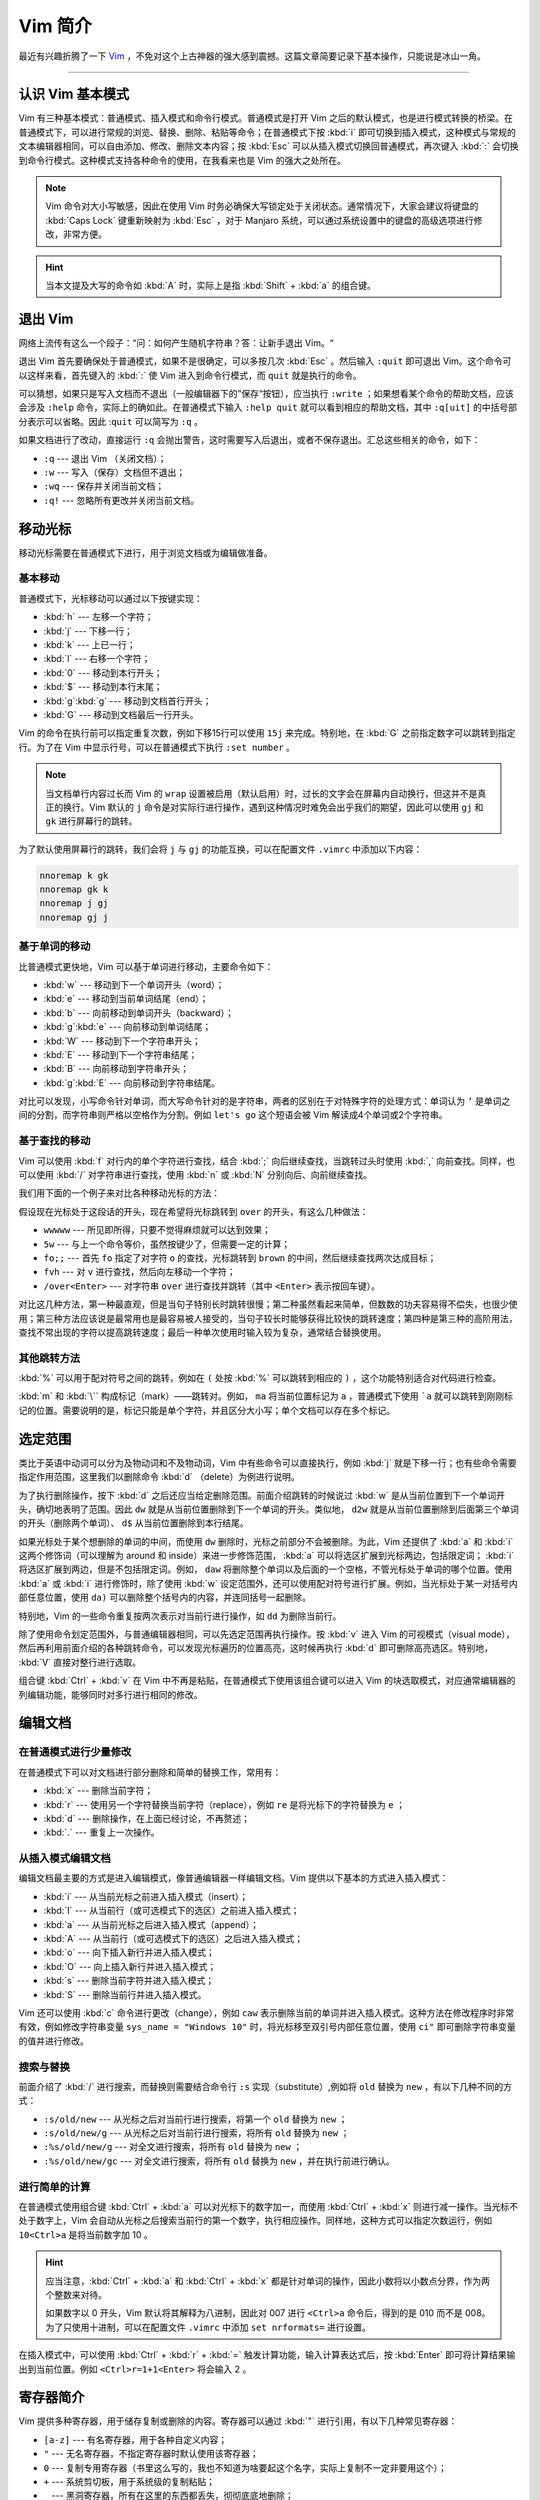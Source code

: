 Vim 简介
======================================

最近有兴趣折腾了一下 `Vim <https://www.vim.org/>`_ ，不免对这个上古神器的强大感到震撼。这篇文章简要记录下基本操作，只能说是冰山一角。


----


认识 Vim 基本模式
--------------------------------------

Vim 有三种基本模式：普通模式、插入模式和命令行模式。普通模式是打开 Vim 之后的默认模式，也是进行模式转换的桥梁。在普通模式下，可以进行常规的浏览、替换、删除、粘贴等命令；在普通模式下按 :kbd:`i` 即可切换到插入模式，这种模式与常规的文本编辑器相同，可以自由添加、修改、删除文本内容；按 :kbd:`Esc` 可以从插入模式切换回普通模式，再次键入 :kbd:`:` 会切换到命令行模式。这种模式支持各种命令的使用，在我看来也是 Vim 的强大之处所在。

.. note::

    Vim 命令对大小写敏感，因此在使用 Vim 时务必确保大写锁定处于关闭状态。通常情况下，大家会建议将键盘的 :kbd:`Caps Lock` 键重新映射为 :kbd:`Esc` ，对于 Manjaro 系统，可以通过系统设置中的键盘的高级选项进行修改，非常方便。

.. hint::

    当本文提及大写的命令如 :kbd:`A` 时，实际上是指 :kbd:`Shift` + :kbd:`a` 的组合键。


退出 Vim
--------------------------------------

网络上流传有这么一个段子：“问：如何产生随机字符串？答：让新手退出 Vim。“

退出 Vim 首先要确保处于普通模式，如果不是很确定，可以多按几次 :kbd:`Esc` 。然后输入 ``:quit`` 即可退出 Vim。这个命令可以这样来看，首先键入的 :kbd:`:` 使 Vim 进入到命令行模式，而 ``quit`` 就是执行的命令。

可以猜想，如果只是写入文档而不退出（一般编辑器下的”保存“按钮），应当执行 ``:write`` ；如果想看某个命令的帮助文档，应该会涉及 ``:help`` 命令，实际上的确如此。在普通模式下输入 ``:help quit`` 就可以看到相应的帮助文档，其中 ``:q[uit]`` 的中括号部分表示可以省略。因此 :``quit`` 可以简写为 ``:q`` 。

如果文档进行了改动，直接运行 ``:q`` 会抛出警告，这时需要写入后退出，或者不保存退出。汇总这些相关的命令，如下：

- ``:q`` --- 退出 Vim （关闭文档）；
- ``:w`` --- 写入（保存）文档但不退出；
- ``:wq`` --- 保存并关闭当前文档；
- ``:q!`` --- 忽略所有更改并关闭当前文档。


移动光标
--------------------------------------

移动光标需要在普通模式下进行，用于浏览文档或为编辑做准备。

基本移动
~~~~~~~~~~~~~~~~~~~~~~~~~~~~~~~~~~~~~~

普通模式下，光标移动可以通过以下按键实现：

- :kbd:`h` --- 左移一个字符；
- :kbd:`j` --- 下移一行；
- :kbd:`k` --- 上已一行；
- :kbd:`l` --- 右移一个字符；
- :kbd:`0` --- 移动到本行开头；
- :kbd:`$` --- 移动到本行末尾；
- :kbd:`g`\ :kbd:`g` --- 移动到文档首行开头；
- :kbd:`G` --- 移动到文档最后一行开头。

Vim 的命令在执行前可以指定重复次数，例如下移15行可以使用 ``15j`` 来完成。特别地，在 :kbd:`G` 之前指定数字可以跳转到指定行。为了在 Vim 中显示行号，可以在普通模式下执行 ``:set number`` 。

.. note::

    当文档单行内容过长而 Vim 的 ``wrap`` 设置被启用（默认启用）时，过长的文字会在屏幕内自动换行，但这并不是真正的换行。Vim 默认的 ``j`` 命令是对实际行进行操作，遇到这种情况时难免会出乎我们的期望，因此可以使用 ``gj`` 和 ``gk`` 进行屏幕行的跳转。


为了默认使用屏幕行的跳转，我们会将 ``j`` 与 ``gj`` 的功能互换，可以在配置文件 ``.vimrc`` 中添加以下内容：

.. code-block:: text

    nnoremap k gk
    nnoremap gk k
    nnoremap j gj
    nnoremap gj j


基于单词的移动
~~~~~~~~~~~~~~~~~~~~~~~~~~~~~~~~~~~~~~

比普通模式更快地，Vim 可以基于单词进行移动，主要命令如下：

- :kbd:`w` --- 移动到下一个单词开头（word）；
- :kbd:`e` --- 移动到当前单词结尾（end）；
- :kbd:`b` --- 向前移动到单词开头（backward）；
- :kbd:`g`\ :kbd:`e` --- 向前移动到单词结尾；
- :kbd:`W` --- 移动到下一个字符串开头；
- :kbd:`E` --- 移动到下一个字符串结尾；
- :kbd:`B` --- 向前移动到字符串开头；
- :kbd:`g`\ :kbd:`E` --- 向前移动到字符串结尾。

对比可以发现，小写命令针对单词，而大写命令针对的是字符串，两者的区别在于对特殊字符的处理方式：单词认为 ``‘`` 是单词之间的分割，而字符串则严格以空格作为分割。例如 ``let's go`` 这个短语会被 Vim 解读成4个单词或2个字符串。

基于查找的移动
~~~~~~~~~~~~~~~~~~~~~~~~~~~~~~~~~~~~~~

Vim 可以使用 :kbd:`f` 对行内的单个字符进行查找，结合 :kbd:`;` 向后继续查找，当跳转过头时使用 :kbd:`,` 向前查找。同样，也可以使用 :kbd:`/` 对字符串进行查找，使用 :kbd:`n` 或 :kbd:`N` 分别向后、向前继续查找。

我们用下面的一个例子来对比各种移动光标的方法：

.. code-block::text
    The quick brown fox jumps over the lazy dog.

假设现在光标处于这段话的开头，现在希望将光标跳转到 ``over`` 的开头，有这么几种做法：

- ``wwwww`` --- 所见即所得，只要不觉得麻烦就可以达到效果；
- ``5w`` --- 与上一个命令等价，虽然按键少了，但需要一定的计算；
- ``fo;;`` --- 首先 ``fo`` 指定了对字符 ``o`` 的查找，光标跳转到 ``brown`` 的中间，然后继续查找两次达成目标；
- ``fvh`` --- 对 ``v`` 进行查找，然后向左移动一个字符；
- ``/over<Enter>`` --- 对字符串 ``over`` 进行查找并跳转（其中 ``<Enter>`` 表示按回车键）。

对比这几种方法，第一种最直观，但是当句子特别长时跳转很慢；第二种虽然看起来简单，但数数的功夫容易得不偿失，也很少使用；第三种方法应该说是最常用也是最容易被人接受的，当句子较长时能够获得比较快的跳转速度；第四种是第三种的高阶用法，查找不常出现的字符以提高跳转速度；最后一种单次使用时输入较为复杂，通常结合替换使用。

其他跳转方法
~~~~~~~~~~~~~~~~~~~~~~~~~~~~~~~~~~~~~~

:kbd:`%` 可以用于配对符号之间的跳转，例如在 ``(`` 处按 :kbd:`%` 可以跳转到相应的 ``)`` ，这个功能特别适合对代码进行检查。

:kbd:`m` 和 :kbd:`\`` 构成标记（mark）——跳转对。例如， ``ma`` 将当前位置标记为 ``a`` ，普通模式下使用 ```a`` 就可以跳转到刚刚标记的位置。需要说明的是，标记只能是单个字符，并且区分大小写；单个文档可以存在多个标记。


选定范围
--------------------------------------

类比于英语中动词可以分为及物动词和不及物动词，Vim 中有些命令可以直接执行，例如 :kbd:`j` 就是下移一行；也有些命令需要指定作用范围，这里我们以删除命令 :kbd:`d` （delete）为例进行说明。

为了执行删除操作，按下 :kbd:`d` 之后还应当给定删除范围。前面介绍跳转的时候说过 :kbd:`w` 是从当前位置到下一个单词开头，确切地表明了范围。因此 ``dw`` 就是从当前位置删除到下一个单词的开头。类似地， ``d2w`` 就是从当前位置删除到后面第三个单词的开头（删除两个单词）、 ``d$`` 从当前位置删除到本行结尾。

如果光标处于某个想删除的单词的中间，而使用 ``dw`` 删除时，光标之前部分不会被删除。为此，Vim 还提供了 :kbd:`a` 和 :kbd:`i` 这两个修饰词（可以理解为 around 和 inside）来进一步修饰范围， :kbd:`a` 可以将选区扩展到光标两边，包括限定词； :kbd:`i` 将选区扩展到两边，但是不包括限定词。例如， ``daw`` 将删除整个单词以及后面的一个空格，不管光标处于单词的哪个位置。使用 :kbd:`a` 或 :kbd:`i` 进行修饰时，除了使用 :kbd:`w` 设定范围外，还可以使用配对符号进行扩展。例如，当光标处于某一对括号内部任意位置，使用 ``da)`` 可以删除整个括号内的内容，并连同括号一起删除。

特别地，Vim 的一些命令重复按两次表示对当前行进行操作，如 ``dd`` 为删除当前行。

除了使用命令划定范围外，与普通编辑器相同，可以先选定范围再执行操作。按 :kbd:`v` 进入 Vim 的可视模式（visual mode），然后再利用前面介绍的各种跳转命令，可以发现光标遍历的位置高亮，这时候再执行 :kbd:`d` 即可删除高亮选区。特别地， :kbd:`V` 直接对整行进行选取。

组合键 :kbd:`Ctrl` + :kbd:`v` 在 Vim 中不再是粘贴，在普通模式下使用该组合键可以进入 Vim 的块选取模式，对应通常编辑器的列编辑功能，能够同时对多行进行相同的修改。


编辑文档
--------------------------------------



在普通模式进行少量修改
~~~~~~~~~~~~~~~~~~~~~~~~~~~~~~~~~~~~~~

在普通模式下可以对文档进行部分删除和简单的替换工作，常用有：

- :kbd:`x` --- 删除当前字符；
- :kbd:`r` --- 使用另一个字符替换当前字符（replace），例如 ``re`` 是将光标下的字符替换为 ``e`` ；
- :kbd:`d` --- 删除操作，在上面已经讨论，不再赘述；
- :kbd:`.` --- 重复上一次操作。


从插入模式编辑文档
~~~~~~~~~~~~~~~~~~~~~~~~~~~~~~~~~~~~~~

编辑文档最主要的方式是进入编辑模式，像普通编辑器一样编辑文档。Vim 提供以下基本的方式进入插入模式：

- :kbd:`i` --- 从当前光标之前进入插入模式（insert）；
- :kbd:`I` --- 从当前行（或可选模式下的选区）之前进入插入模式；
- :kbd:`a` --- 从当前光标之后进入插入模式（append）；
- :kbd:`A` --- 从当前行（或可选模式下的选区）之后进入插入模式；
- :kbd:`o` --- 向下插入新行并进入插入模式；
- :kbd:`O` --- 向上插入新行并进入插入模式；
- :kbd:`s` --- 删除当前字符并进入插入模式；
- :kbd:`S` --- 删除当前行并进入插入模式。

Vim 还可以使用 :kbd:`c` 命令进行更改（change），例如 ``caw`` 表示删除当前的单词并进入插入模式。这种方法在修改程序时非常有效，例如修改字符串变量 ``sys_name = "Windows 10"`` 时，将光标移至双引号内部任意位置，使用 ``ci"`` 即可删除字符串变量的值并进行修改。 


搜索与替换
~~~~~~~~~~~~~~~~~~~~~~~~~~~~~~~~~~~~~~

前面介绍了 :kbd:`/` 进行搜索，而替换则需要结合命令行 ``:s`` 实现（substitute）,例如将 ``old`` 替换为 ``new`` ，有以下几种不同的方式：

- ``:s/old/new`` --- 从光标之后对当前行进行搜索，将第一个 ``old`` 替换为 ``new`` ；
- ``:s/old/new/g`` --- 从光标之后对当前行进行搜索，将所有 ``old`` 替换为 ``new`` ；
- ``:%s/old/new/g`` --- 对全文进行搜索，将所有 ``old`` 替换为 ``new`` ；
- ``:%s/old/new/gc`` --- 对全文进行搜索，将所有 ``old`` 替换为 ``new`` ，并在执行前进行确认。


进行简单的计算
~~~~~~~~~~~~~~~~~~~~~~~~~~~~~~~~~~~~~~

在普通模式使用组合键 :kbd:`Ctrl` + :kbd:`a` 可以对光标下的数字加一，而使用 :kbd:`Ctrl` + :kbd:`x` 则进行减一操作。当光标不处于数字上，Vim 会自动从光标之后搜索当前行的第一个数字，执行相应操作。同样地，这种方式可以指定次数运行，例如 ``10<Ctrl>a`` 是将当前数字加 10 。

.. hint::

    应当注意，:kbd:`Ctrl` + :kbd:`a` 和 :kbd:`Ctrl` + :kbd:`x` 都是针对单词的操作，因此小数将以小数点分界，作为两个整数来对待。

    如果数字以 0 开头，Vim 默认将其解释为八进制，因此对 007 进行 ``<Ctrl>a`` 命令后，得到的是 010 而不是 008。为了只使用十进制，可以在配置文件 ``.vimrc`` 中添加 ``set nrformats=`` 进行设置。


在插入模式中，可以使用 :kbd:`Ctrl` + :kbd:`r` + :kbd:`=` 触发计算功能，输入计算表达式后，按 :kbd:`Enter` 即可将计算结果输出到当前位置。例如 ``<Ctrl>r=1+1<Enter>`` 将会输入 2 。


寄存器简介
--------------------------------------

Vim 提供多种寄存器，用于储存复制或删除的内容。寄存器可以通过 :kbd:`"` 进行引用，有以下几种常见寄存器：

- ``[a-z]`` --- 有名寄存器，用于各种自定义内容；
- ``"`` --- 无名寄存器，不指定寄存器时默认使用该寄存器；
- ``0`` --- 复制专用寄存器（书里这么写的，我也不知道为啥要起这个名字，实际上复制不一定非要用这个）；
- ``+`` --- 系统剪切板，用于系统级的复制粘贴；
- ``_`` --- 黑洞寄存器，所有在这里的东西都丢失，彻彻底底地删除；
- ``=`` --- 表达式寄存器，可以用于计算；
- ``%`` --- 当前文件名。

还有一些其他寄存器，这里不多赘述。


复制与粘贴
~~~~~~~~~~~~~~~~~~~~~~~~~~~~~~~~~~~~~~

以复制粘贴这个经典的例子来介绍寄存器的使用。

复制可以使用 :kbd:`y` 来实现（yank），而粘贴使用 :kbd:`p` 完成（paste）。复制时需要指定范围，可以用限定词来指定，如 ``yaw`` 为复制当前单词；也可以用可视模式进行选择。 :kbd:`p` 默认将内容粘贴在光标之后（Vim 会自动判断是否换行），也可用 :kbd:`P` 粘贴在之前，或使用可视模式进行选择替换。特别地， ``yy`` 将对当前行进行复制。

上面这种直接复制的方法没有指定寄存器，默认使用无名寄存器 ``"`` ,即 ``yy`` 命令等价于 ``""yy`` （第一个 ``"`` 表示使用寄存器，第二个 ``"`` 表示使用无名寄存器）。使用无名寄存器容易导致复制的内容丢失，我们看下面一个例子：

.. code-block:: text

    1) 使用 `yy` 命令复制本行；
    2) 使用 `dd` 命令删除本行；
    3）尝试在此使用 `p` 命令将第一行内容粘贴到本行之下。


如果按照上面的提示做，会发现最后粘贴的是第二行的内容。这是因为第二行使用 ``dd`` 删除的内容并没有真正的删除，而是以剪切的方式储存在寄存器内，而前面的 ``yy`` 和这里的 ``dd`` 均没有显式指定寄存器，所有都使用的是无名寄存器。无名寄存器第一次复制的内容被第二次删除的内容覆盖，因此粘贴时读取的无名寄存器是第二行内容。

为此，可以改变操作顺序，如先删除，后复制。也可以使用显式指定其他寄存器以避免内容覆盖，例如可以使用 ``"0yy`` 和 ``"0p`` 进行复制粘贴；或者可以将删除内容放置到其他寄存器如 ``"_dd`` 。

可以同时使用多个寄存器，例如复制帐号和密码时，可以使用 ``"ay`` 将帐号复制到寄存器 ``a`` ，而使用 ``“by`` 将密码复制到寄存器 ``b`` 。粘贴分别使用 ``"ap`` 和 ``"bp`` 即可。

上述的粘贴是在普通模式进行，为了在插入模式直接读取寄存器内容，可以使用 :kbd:`Ctrl` + :kbd:`r` 组合键，指定寄存器后即可将内容粘贴到正文。

忘记寄存器内容时，可以使用 ``:reg`` 命令进行查看。


.. note::

    前面提到的 ``<Ctrl>r=`` 实际上是读取 ``=`` 寄存器的内容，可以认为这是 ``=`` 寄存器特殊的用法。


宏的录制与回放
~~~~~~~~~~~~~~~~~~~~~~~~~~~~~~~~~~~~~~

寄存器中还可以保存命令（宏），并在特定的时候执行（回放）。普通模式下按 :kbd:`q` 并指定寄存器即可开启宏的录制，再次按 :kbd:`q` 即停止录制。在使用寄存器内保存的宏时，使用 :kbd:`@` 和寄存器名即可。

例如我在编辑本文时，为了使用如 :kbd:`Enter` 这样的键盘样式，需要输入指令 ``:kbd:`Enter``` ，因此我可以录制一个宏，自动在单词两边分别添加 ``:kbd:``` 和 ````` 。假如我将这个宏录制到寄存器 ``k`` ，具体步骤如下：

#. 普通模式下将光标移动到需要添加键盘样式的单词处；
#. 键入 ``qk`` 开始录制宏，并指定将宏录制到有名寄存器 ``k`` ；
#. 使用 ``ciw`` 删除当前单词并保留两边的空格（reStructuredText 需要空格对命令进行分割），进入插入模式；
#. 在插入模式中输入 ``:kbd:`<Ctrl>r"``` ，其中 ``<Ctrl>r"`` 读取了无名寄存器的内容，即上一步删除的单词；
#. 按 :kbd:`Esc` 返回普通模式，按 :kbd:`q` 停止录制。

如此做，只需要在另一个需要添加键盘样式的单词处使用 ``@k`` 即可调用宏。

使用 :kbd:`@` 回放宏的时候，也可以像普通命令一样指定次数。一个经典的例子就是在各行前面添加行号，需要结合一定的脚步，使用以下方式实现：

#. 在命令行运行 ``:let i=1`` 设定行号初值，并将光标移动到需要编号的那一行；
#. 使用 ``qq`` 开始录制宏，并将其录制到寄存器 ``q`` ；
#. 使用 ``I<Ctrl>r=i<Enter>)`` 将变量 ``i`` 的值插入到行的最前面，并添加 ``)`` 进行修饰；
#. 按 :kbd:`Esc` 回到普通模式，运行 ``:let i+=1`` 进行递归，然后按 :kbd:`j` 换行；
#. 按 :kbd:`q` 停止宏录制，然后使用 ``22@q`` 将宏重复 22 次 （ :kbd:`2` 与 :kbd:`@` 在同一个键位，用起来方便而已）。

当行数不足以满足指定的重复次数时，Vim 会自动停止回放宏，因此无需担心指定次数不准确的问题。


参考资料
--------------------------------------
#. NEIL D. Vim实用技巧. 杨源, 车文隆, 译. 人民邮电出版社, 2014.
